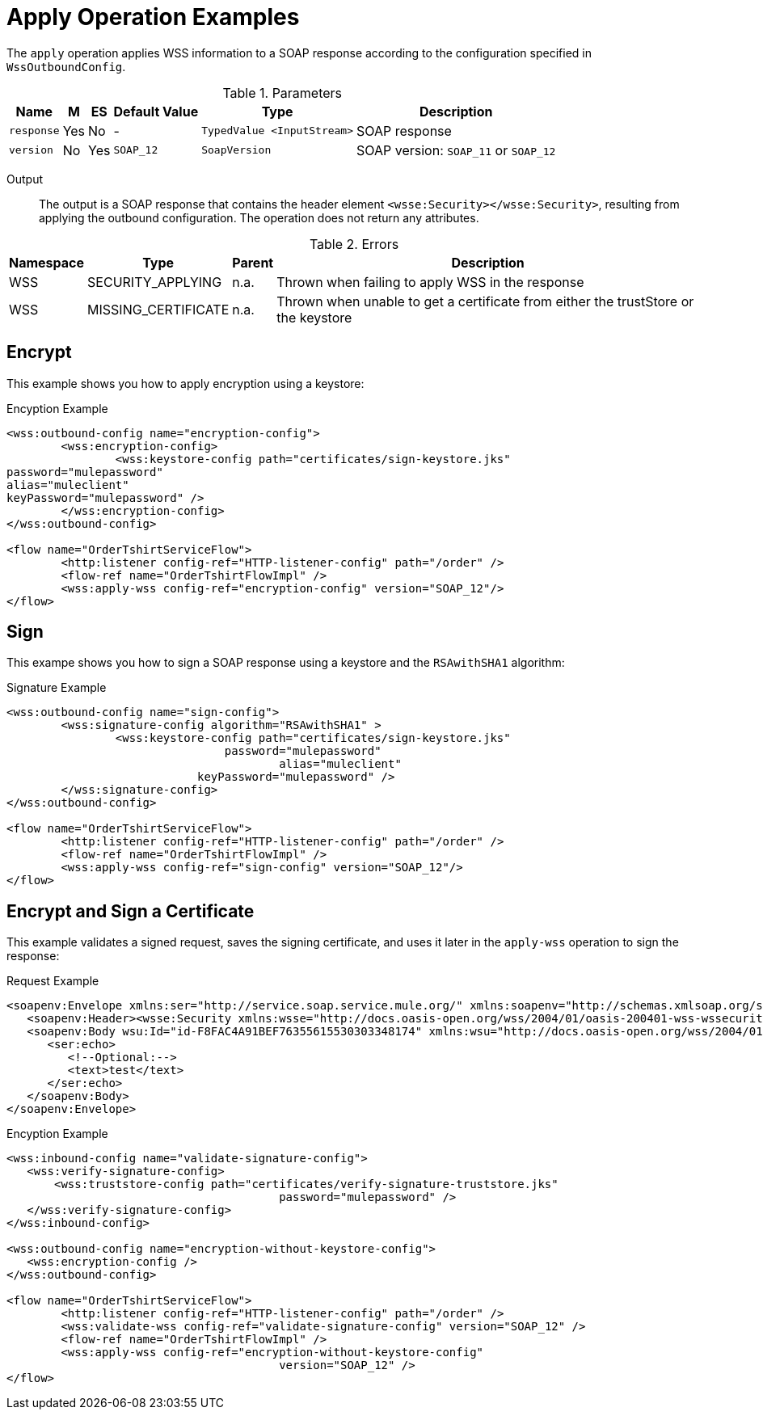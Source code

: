 = Apply Operation Examples

The `apply` operation applies WSS information to a SOAP response according to the configuration specified in `WssOutboundConfig`.

.Parameters
[%header%autowidth.spread,cols="a*"]
|===
| Name | M | ES | Default Value | Type | Description
| `response` | Yes | No | - | `TypedValue <InputStream>` | SOAP response
| `version` | No | Yes | `SOAP_12` | `SoapVersion` | SOAP version: `SOAP_11` or `SOAP_12`
|===

Output::
The output is a SOAP response that contains the header element `<wsse:Security></wsse:Security>`, resulting from applying the outbound configuration. The operation does not return any attributes.

.Errors
[%header%autowidth.spread,cols="a*"]
|===
| Namespace | Type | Parent | Description
| WSS | SECURITY_APPLYING | n.a. | Thrown when failing to apply WSS in the response
| WSS | MISSING_CERTIFICATE | n.a. | Thrown when unable to get a certificate from either the trustStore or the keystore
|===

[[encrypt]]
== Encrypt

This example shows you how to apply encryption using a keystore:

.Encyption Example
[source,XML,linenums]
----
<wss:outbound-config name="encryption-config">
	<wss:encryption-config>
		<wss:keystore-config path="certificates/sign-keystore.jks"
password="mulepassword"
alias="muleclient"
keyPassword="mulepassword" />
	</wss:encryption-config>
</wss:outbound-config>

<flow name="OrderTshirtServiceFlow">
	<http:listener config-ref="HTTP-listener-config" path="/order" />
	<flow-ref name="OrderTshirtFlowImpl" />
	<wss:apply-wss config-ref="encryption-config" version="SOAP_12"/>
</flow>
----

[[signature]]
== Sign

This exampe shows you how to sign a SOAP response using a keystore and the `RSAwithSHA1` algorithm:

.Signature Example
[source,XML,linenums]
----
<wss:outbound-config name="sign-config">
	<wss:signature-config algorithm="RSAwithSHA1" >
		<wss:keystore-config path="certificates/sign-keystore.jks"
                            	password="mulepassword"
					alias="muleclient"
       	                    keyPassword="mulepassword" />
	</wss:signature-config>
</wss:outbound-config>

<flow name="OrderTshirtServiceFlow">
	<http:listener config-ref="HTTP-listener-config" path="/order" />
	<flow-ref name="OrderTshirtFlowImpl" />
	<wss:apply-wss config-ref="sign-config" version="SOAP_12"/>
</flow>
----

[[encryption-signing-certificate]]
== Encrypt and Sign a Certificate

This example validates a signed request, saves the signing certificate, and uses it later in the `apply-wss` operation to sign the response:

.Request Example
[source,XML,linenums]
----
<soapenv:Envelope xmlns:ser="http://service.soap.service.mule.org/" xmlns:soapenv="http://schemas.xmlsoap.org/soap/envelope/">
   <soapenv:Header><wsse:Security xmlns:wsse="http://docs.oasis-open.org/wss/2004/01/oasis-200401-wss-wssecurity-secext-1.0.xsd" xmlns:wsu="http://docs.oasis-open.org/wss/2004/01/oasis-200401-wss-wssecurity-utility-1.0.xsd"><ds:Signature Id="SIG-F8FAC4A91BEF76355615530303348205" xmlns:ds="http://www.w3.org/2000/09/xmldsig#"><ds:SignedInfo><ds:CanonicalizationMethod Algorithm="http://www.w3.org/2001/10/xml-exc-c14n#"><ec:InclusiveNamespaces PrefixList="ser soapenv" xmlns:ec="http://www.w3.org/2001/10/xml-exc-c14n#"/></ds:CanonicalizationMethod><ds:SignatureMethod Algorithm="http://www.w3.org/2000/09/xmldsig#rsa-sha1"/><ds:Reference URI="#id-F8FAC4A91BEF76355615530303348174"><ds:Transforms><ds:Transform Algorithm="http://www.w3.org/2001/10/xml-exc-c14n#"><ec:InclusiveNamespaces PrefixList="ser" xmlns:ec="http://www.w3.org/2001/10/xml-exc-c14n#"/></ds:Transform></ds:Transforms><ds:DigestMethod Algorithm="http://www.w3.org/2000/09/xmldsig#sha1"/><ds:DigestValue>yLFLEkH4/MjYbZ4viZxjou9/4os=</ds:DigestValue></ds:Reference></ds:SignedInfo><ds:SignatureValue>xxxxx+xxxxxxxxx==</ds:SignatureValue><ds:KeyInfo Id="KI-XXXXXXXXXXXXXXXXXXXXXXXXXXXXXXXX"><wsse:SecurityTokenReference wsu:Id="STR-XXXXXXXXXXXXXXXXXXXXXXXXXXXXXXXX"><ds:X509Data><ds:X509IssuerSerial><ds:X509IssuerName>CN=Unknown,OU=Unknown,O=Unknown,L=Unknown,ST=Unknown,C=US</ds:X509IssuerName><ds:X509SerialNumber>1545521240</ds:X509SerialNumber></ds:X509IssuerSerial></ds:X509Data></wsse:SecurityTokenReference></ds:KeyInfo></ds:Signature></wsse:Security></soapenv:Header>
   <soapenv:Body wsu:Id="id-F8FAC4A91BEF76355615530303348174" xmlns:wsu="http://docs.oasis-open.org/wss/2004/01/oasis-200401-wss-wssecurity-utility-1.0.xsd">
      <ser:echo>
         <!--Optional:-->
         <text>test</text>
      </ser:echo>
   </soapenv:Body>
</soapenv:Envelope>
----


.Encyption Example
[source,XML,linenums]
----
<wss:inbound-config name="validate-signature-config">
   <wss:verify-signature-config>
       <wss:truststore-config path="certificates/verify-signature-truststore.jks"
					password="mulepassword" />
   </wss:verify-signature-config>
</wss:inbound-config>

<wss:outbound-config name="encryption-without-keystore-config">
   <wss:encryption-config />
</wss:outbound-config>

<flow name="OrderTshirtServiceFlow">
	<http:listener config-ref="HTTP-listener-config" path="/order" />
	<wss:validate-wss config-ref="validate-signature-config" version="SOAP_12" />
	<flow-ref name="OrderTshirtFlowImpl" />
	<wss:apply-wss config-ref="encryption-without-keystore-config"
					version="SOAP_12" />
</flow>
----


